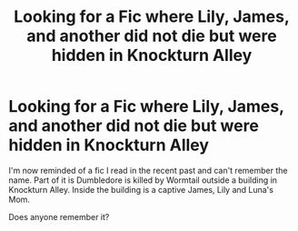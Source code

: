 #+TITLE: Looking for a Fic where Lily, James, and another did not die but were hidden in Knockturn Alley

* Looking for a Fic where Lily, James, and another did not die but were hidden in Knockturn Alley
:PROPERTIES:
:Author: Gilrand
:Score: 3
:DateUnix: 1618801262.0
:DateShort: 2021-Apr-19
:FlairText: What's That Fic?
:END:
I'm now reminded of a fic I read in the recent past and can't remember the name. Part of it is Dumbledore is killed by Wormtail outside a building in Knockturn Alley. Inside the building is a captive James, Lily and Luna's Mom.

Does anyone remember it?

